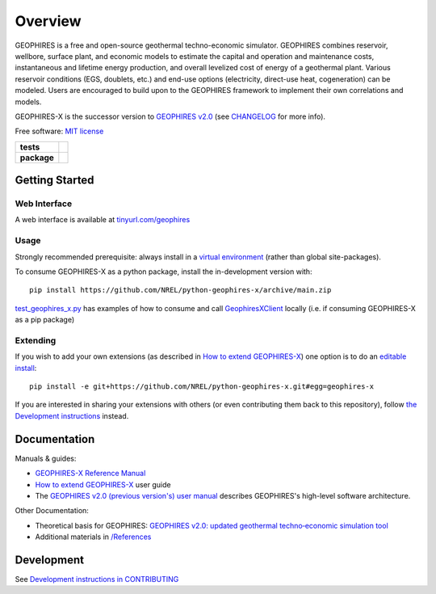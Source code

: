 ========
Overview
========

|GEOPHIRES Logo|

.. |GEOPHIRES Logo| image:: geophires-logo.png
    :alt: GEOPHIRES Logo

GEOPHIRES is a free and open-source geothermal techno-economic simulator. GEOPHIRES combines reservoir, wellbore, surface plant, and economic models to estimate the capital and operation and maintenance costs, instantaneous and lifetime energy production, and overall levelized cost of energy of a geothermal plant. Various reservoir conditions (EGS, doublets, etc.) and end-use options (electricity, direct-use heat, cogeneration) can be modeled. Users are encouraged to build upon to the GEOPHIRES framework to implement their own correlations and models.

GEOPHIRES-X is the successor version to `GEOPHIRES v2.0 <https://github.com/NREL/GEOPHIRES-v2>`_ (see `CHANGELOG <CHANGELOG.rst>`__ for more info).

Free software: `MIT license <LICENSE>`_

.. start-badges

.. list-table::
    :stub-columns: 1

    * - tests
      - | |github-actions|
    * - package
      - | |commits-since|
.. TODO add the following to package badge list once PyPy distribution enabled: |version| |wheel| |supported-versions| |supported-implementations|
..    * - docs
..      - | |docs|


.. |github-actions| image:: https://github.com/NREL/python-geophires-x/actions/workflows/github-actions.yml/badge.svg
    :alt: GitHub Actions Build Status
    :target: https://github.com/NREL/python-geophires-x/actions

.. |version| image:: https://img.shields.io/pypi/v/geophires-x.svg
    :alt: PyPI Package latest release
    :target: https://pypi.org/project/geophires-x

.. |wheel| image:: https://img.shields.io/pypi/wheel/geophires-x.svg
    :alt: PyPI Wheel
    :target: https://pypi.org/project/geophires-x

.. |supported-versions| image:: https://img.shields.io/pypi/pyversions/geophires-x.svg
    :alt: Supported versions
    :target: https://pypi.org/project/geophires-x

.. |supported-implementations| image:: https://img.shields.io/pypi/implementation/geophires-x.svg
    :alt: Supported implementations
    :target: https://pypi.org/project/geophires-x

.. |commits-since| image:: https://img.shields.io/github/commits-since/NREL/python-geophires-x/v3.2.0.svg
    :alt: Commits since latest release
    :target: https://github.com/NREL/python-geophires-x/compare/v3.2.0...main

.. |docs| image:: https://readthedocs.org/projects/python-geophires-x/badge/?style=flat
    :target: https://softwareengineerprogrammer.github.io/python-geophires-x-nrel
    :alt: Documentation Status

.. TODO coverage badge https://github.com/NREL/python-geophires-x/issues/22

.. end-badges

Getting Started
===============

Web Interface
-------------

A web interface is available at `tinyurl.com/geophires <https://tinyurl.com/geophires>`__

Usage
-----

Strongly recommended prerequisite: always install in a `virtual environment <https://virtualenv.pypa.io/en/latest/installation.html#via-pip>`_ (rather than global site-packages).

To consume GEOPHIRES-X as a python package, install the in-development version with::

    pip install https://github.com/NREL/python-geophires-x/archive/main.zip

.. (Eventually package will be published to PyPi, enabling ``pip install geophires-x``)

`test_geophires_x.py <tests/test_geophires_x.py>`_ has examples of how to consume and call `GeophiresXClient <src/geophires_x_client/__init__.py#L14>`_ locally (i.e. if consuming GEOPHIRES-X as a pip package)

Extending
---------

If you wish to add your own extensions (as described in `How to extend GEOPHIRES-X <How-to-extend-GEOPHIRES-X.md>`__) one option is to do an `editable install <https://pip.pypa.io/en/stable/topics/local-project-installs/>`_::

   pip install -e git+https://github.com/NREL/python-geophires-x.git#egg=geophires-x

If you are interested in sharing your extensions with others (or even contributing them back to this repository),
follow `the Development instructions <CONTRIBUTING.rst#development>`_ instead.


Documentation
=============

Manuals & guides:

- `GEOPHIRES-X Reference Manual <https://softwareengineerprogrammer.github.io/python-geophires-x-nrel/>`__
- `How to extend GEOPHIRES-X <docs/How-to-extend-GEOPHIRES-X.md>`__ user guide
- The `GEOPHIRES v2.0 (previous version's) user manual <References/GEOPHIRES%20v2.0%20User%20Manual.pdf>`_ describes GEOPHIRES's high-level software architecture.

Other Documentation:

- Theoretical basis for GEOPHIRES:  `GEOPHIRES v2.0: updated geothermal techno‐economic simulation tool <References/Beckers%202019%20GEOPHIRES%20v2.pdf>`_
- Additional materials in `/References </References>`_


Development
===========

See `Development instructions in CONTRIBUTING <CONTRIBUTING.rst#development>`_
